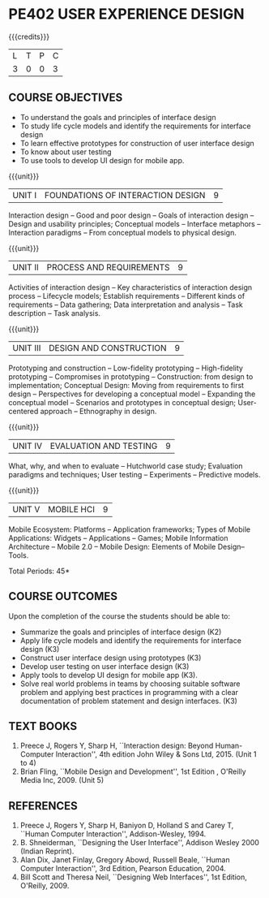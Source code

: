 * PE402 USER EXPERIENCE DESIGN
:properties:
:author: Dr. S. Manisha and Dr. Y.V. Lokeswari
:date: 11.6.2021
:author: Dr. S. Manisha and Dr. Y.V. Lokeswari
:date: 29.3.2021
:end:

{{{credits}}}
| L | T | P | C |
| 3 | 0 | 0 | 3 |

** R2021 CHANGES :noexport:
1. No change in units from R-2018
2. The Course ourcomes are rephrased and aligned with the units. And CO-PO-PSO Mappings are done as per the expert's suggestions.
3. Brian Fling added as Text Book to align with the units. Bill Scot and Theresa Neil moved to references.
4. Text Books contents are verified to align with the units and are marked in the syllbus. 
#+startup: showall


** CO-PO-PSO MATRIX :noexport:
|     |     |  PO1 | PO2 | PO3 | PO4 | PO5 | PO6 | PO7 | PO8 | PO9 | PO10 | PO11 | PO12 | PSO1 | PSO2 | PSO3 |
| CO1 | K2  |    3 |   3 |   2 |   0 |   0 |   0 |   0 |   0 |   0 |    0 |    0 |    0 |    3 |    0 |    0 |
| CO2 | K3  |    3 |   3 |   2 |   0 |   0 |   0 |   0 |   0 |   0 |    0 |    0 |    0 |    3 |    0 |    0 |
| CO3 | K3  |    3 |   3 |   2 |   0 |   0 |   0 |   0 |   0 |   0 |    0 |    0 |    0 |    3 |    0 |    0 |
| CO4 | K3  |    3 |   3 |   3 |   0 |   1 |   0 |   0 |   0 |   0 |    0 |    0 |    0 |    3 |    0 |    0 |
| CO5 | K3  |    3 |   3 |   2 |   0 |   1 |   0 |   0 |   0 |   0 |    0 |    0 |    0 |    3 |    1 |    1 |
| CO6 | K3  |    3 |   3 |   2 |   0 |   1 |   1 |   0 |   3 |   3 |    3 |    2 |    1 |    3 |    2 |    2 |
| Score |   |   18 |  18 |  13 |   0 |   3 |   1 |   0 |   3 |   3 |    3 |    2 |    1 |   18 |    3 |    3 |
| CourseMapping||3 |   3 |   3 |   0 |   1 |   1 |   0 |   1 |   1 |    1 |    1 |    1 |    3 |    1 |    1 |

** COURSE OBJECTIVES
- To understand the goals and principles of interface design
- To study life cycle models and identify the requirements for interface design
- To learn effective prototypes for construction of user interface design
- To know about user testing
- To use tools to develop UI design for mobile app.

{{{unit}}}
| UNIT I | FOUNDATIONS OF INTERACTION DESIGN | 9 |
Interaction design -- Good and poor design -- Goals of interaction
design -- Design and usability principles; Conceptual models --
Interface metaphors -- Interaction paradigms -- From conceptual models
to physical design.

{{{unit}}}
| UNIT II | PROCESS AND REQUIREMENTS | 9 |
Activities of interaction design -- Key characteristics of interaction
design process -- Lifecycle models; Establish requirements --
Different kinds of requirements -- Data gathering; Data interpretation
and analysis -- Task description -- Task analysis.

{{{unit}}}
| UNIT III | DESIGN AND CONSTRUCTION | 9 |
Prototyping and construction -- Low-fidelity prototyping --
High-fidelity prototyping -- Compromises in prototyping --
Construction: from design to implementation; Conceptual Design: Moving
from requirements to first design -- Perspectives for developing a
conceptual model -- Expanding the conceptual model -- Scenarios and
prototypes in conceptual design; User-centered approach -- Ethnography
in design.

{{{unit}}}
| UNIT IV | EVALUATION AND TESTING | 9 |
What, why, and when to evaluate -- Hutchworld case study; Evaluation
paradigms and techniques; User testing -- Experiments -- Predictive
models.

{{{unit}}}
| UNIT V | MOBILE HCI | 9 |
Mobile Ecosystem: Platforms -- Application frameworks; Types of Mobile
Applications: Widgets -- Applications -- Games; Mobile Information
Architecture -- Mobile 2.0 -- Mobile Design: Elements of Mobile
Design-- Tools.

\hfill *Total Periods: 45*

** COURSE OUTCOMES
Upon the completion of the course the students should be able to: 
- Summarize the goals and principles of interface design (K2)
- Apply life cycle models and identify the requirements for interface
  design (K3)
- Construct user interface design using prototypes (K3)
- Develop user testing on user interface design (K3)
- Apply tools to develop UI design for mobile app (K3).
- Solve real world problems in teams by choosing suitable software problem and  applying best practices in programming  with a clear documentation  of problem statement and design interfaces. (K3)

** TEXT BOOKS
1. Preece J, Rogers Y, Sharp H, ``Interaction design: Beyond
   Human-Computer Interaction'', 4th edition John Wiley & Sons Ltd, 2015. (Unit 1 to 4)
2. Brian Fling, ``Mobile Design and Development'', 1st Edition ,
   O'Reilly Media Inc, 2009. (Unit 5)

** REFERENCES
1. Preece J, Rogers Y, Sharp H, Baniyon D, Holland S and Carey T,
   ``Human Computer Interaction'', Addison-Wesley, 1994.
2. B. Shneiderman, ``Designing the User Interface'', Addison Wesley
   2000 (Indian Reprint).
3. Alan Dix, Janet Finlay, Gregory Abowd, Russell Beale, ``Human
   Computer Interaction'', 3rd Edition, Pearson Education, 2004.
4. Bill Scott and Theresa Neil, ``Designing Web Interfaces'', 1st
   Edition, O'Reilly, 2009.

# 3. Yvonne Rogers, Helen Sharp, Jenny Preece, ``Interaction Design:
#   Beyond Human Computer Interaction'', 3rd Edition, Wiley, 2011

